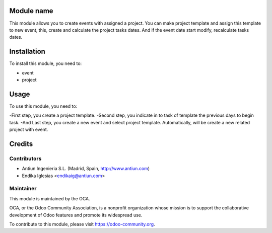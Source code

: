 .. image:: https://img.shields.io/badge/licence-AGPL--3-blue.svg
    :alt: License: AGPL-3

Module name
===========

This module allows you to create events with assigned a project.
You can make project template and assign this template to new event,
this, create and calculate the project tasks dates.
And if the event date start modify, recalculate tasks dates.


Installation
============

To install this module, you need to:

* event
* project


Usage
=====

To use this module, you need to:

-First step, you create a project template.
-Second step, you indicate in to task of template the previous days to begin task.
-And Last step, you create a new event and select project template.
Automatically, will be create a new related project with event.


Credits
=======

Contributors
------------

* Antiun Ingenieria S.L. (Madrid, Spain, http://www.antiun.com)
* Endika Iglesias <endikaig@antiun.com>

Maintainer
----------

.. image:: https://odoo-community.org/logo.png
   :alt: Odoo Community Association
   :target: https://odoo-community.org

This module is maintained by the OCA.

OCA, or the Odoo Community Association, is a nonprofit organization whose
mission is to support the collaborative development of Odoo features and
promote its widespread use.

To contribute to this module, please visit https://odoo-community.org.